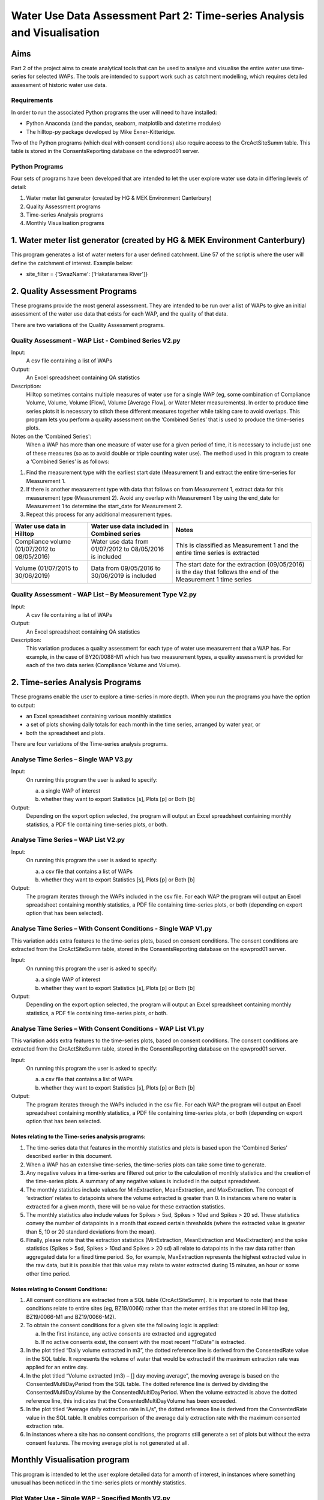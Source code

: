 =============================================================================
Water Use Data Assessment Part 2: Time-series Analysis and Visualisation
=============================================================================

Aims
=====

Part 2 of the project aims to create analytical tools that can be used to analyse and visualise the entire water use time-series for selected WAPs. The tools are intended to support work such as catchment modelling, which requires detailed assessment of historic water use data.

Requirements
---------------

In order to run the associated Python programs the user will need to have installed:

-	Python Anaconda (and the pandas, seaborn, matplotlib and datetime modules)  
-	The hilltop-py package developed by Mike Exner-Kitteridge.

Two of the Python programs (which deal with consent conditions) also require access to the CrcActSiteSumm table. This table is stored in the ConsentsReporting database on the edwprod01 server.

Python Programs
-----------------

Four sets of programs have been developed that are intended to let the user explore water use data in differing levels of detail:

1.	Water meter list generator (created by HG & MEK Environment Canterbury)
2.	Quality Assessment programs
3.	Time-series Analysis programs
4.	Monthly Visualisation programs

1.	Water meter list generator (created by HG & MEK Environment Canterbury)
==========================================================================

This program generates a list of water meters for a user defined catchment.
Line 57 of the script is where the user will define the catchment of interest. Example below:

-	site_filter = {'SwazName': ['Hakataramea River']}

2.	Quality Assessment Programs
================================

These programs provide the most general assessment. They are intended to be run over a list of WAPs to give an initial assessment of the water use data that exists for each WAP, and the quality of that data. 

There are two variations of the Quality Assessment programs.

Quality Assessment - WAP List - Combined Series V2.py
--------------------------------------------------------

Input:
	A csv file containing a list of WAPs
Output:
	An Excel spreadsheet containing QA statistics
Description:
	Hilltop sometimes contains multiple measures of water use for a single WAP (eg, some combination of Compliance Volume, Volume, Volume [Flow], Volume [Average Flow], or Water Meter measurements). In order to produce time series plots it is necessary to stitch these different measures together while taking care to avoid overlaps. This program lets you perform a quality assessment on the ‘Combined Series’ that is used to produce the time-series plots.
Notes on the ‘Combined Series':
	When a WAP has more than one measure of water use for a given period of time, it is necessary to include just one of these measures (so as to avoid double or triple counting water use). The method used in this program to create a ‘Combined Series’ is as follows:

1.	Find the measurement type with the earliest start date (Measurement 1) and extract the entire time-series for Measurement 1.
2.	If there is another measurement type with data that follows on from Measurement 1, extract data for this measurement type (Measurement 2). Avoid any overlap with Measurement 1 by using the end_date for Measurement 1 to determine the start_date for Measurement 2.
3.	Repeat this process for any additional measurement types.

=============================================    ===========================================================    ==================================================================================================================
Water use data in Hilltop                        Water use data included in Combined series                     Notes
=============================================    ===========================================================    ==================================================================================================================
Compliance volume (01/07/2012 to 08/05/2016)     Water use data from 01/07/2012 to 08/05/2016 is included       This is classified as Measurement 1 and the entire time series is extracted
Volume (01/07/2015 to 30/06/2019)                Data from 09/05/2016 to 30/06/2019 is included                 The start date for the extraction (09/05/2016) is the day that follows the end of the Measurement 1 time series
=============================================    ===========================================================    ==================================================================================================================

Quality Assessment - WAP List – By Measurement Type V2.py
-----------------------------------------------------------

Input:
	A csv file containing a list of WAPs
Output:
	An Excel spreadsheet containing QA statistics
Description:
	This variation produces a quality assessment for each type of water use measurement that a WAP has. For example, in the case of BY20/0088-M1 which has two measurement types, a quality assessment is provided for each of the two data series (Compliance Volume and Volume).


2.	Time-series Analysis Programs
===================================
These programs enable the user to explore a time-series in more depth. When you run the programs you have the option to output:

-	an Excel spreadsheet containing various monthly statistics
-	a set of plots showing daily totals for each month in the time series, arranged by water year, or
-	both the spreadsheet and plots.

There are four variations of the Time-series analysis programs.

Analyse Time Series – Single WAP V3.py
-----------------------------------------
Input:
	On running this program the user is asked to specify:
	
	a.	a single WAP of interest
	b.	whether they want to export Statistics [s], Plots [p] or Both [b]
	
Output:
	Depending on the export option selected, the program will output an Excel spreadsheet containing monthly statistics, a PDF file containing time-series plots, or both. 
	
Analyse Time Series – WAP List V2.py
-------------------------------------
Input:
	On running this program the user is asked to specify:

	a.	a csv file that contains a list of WAPs
	b.	whether they want to export Statistics [s], Plots [p] or Both [b]
	
Output:
	The program iterates through the WAPs included in the csv file. For each WAP the program will output an Excel spreadsheet containing monthly statistics, a PDF file containing time-series plots, or both (depending on export option that has been selected).
	
Analyse Time Series – With Consent Conditions - Single WAP V1.py
------------------------------------------------------------------
This variation adds extra features to the time-series plots, based on consent conditions. The consent conditions are extracted from the CrcActSiteSumm table, stored in the ConsentsReporting database on the epwprod01 server.

Input:
	On running this program the user is asked to specify:
	
	a.	a single WAP of interest
	b.	whether they want to export Statistics [s], Plots [p] or Both [b]
	
Output:
	Depending on the export option selected, the program will output an Excel spreadsheet containing monthly statistics, a PDF file containing time-series plots, or both. 

Analyse Time Series – With Consent Conditions - WAP List V1.py
----------------------------------------------------------------
This variation adds extra features to the time-series plots, based on consent conditions. The consent conditions are extracted from the CrcActSiteSumm table, stored in the ConsentsReporting database on the epwprod01 server.

Input:
	On running this program the user is asked to specify:
	
	a.	a csv file that contains a list of WAPs
	b.	whether they want to export Statistics [s], Plots [p] or Both [b]
	
Output:
	The program iterates through the WAPs included in the csv file. For each WAP the program will output an Excel spreadsheet containing monthly statistics, a PDF file containing time-series plots, or both (depending on export option that has been selected.

Notes relating to the Time-series analysis programs:
^^^^^^^^^^^^^^^^^^^^^^^^^^^^^^^^^^^^^^^^^^^^^^^^^^^^^^^^
1.	The time-series data that features in the monthly statistics and plots is based upon the ‘Combined Series’ described earlier in this document.
2.	When a WAP has an extensive time-series, the time-series plots can take some time to generate.
3.	Any negative values in a time-series are filtered out prior to the calculation of monthly statistics and the creation of the time-series plots. A summary of any negative values is included in the output spreadsheet.
4.	The monthly statistics include values for MinExtraction, MeanExtraction, and MaxExtraction. The concept of ‘extraction’ relates to datapoints where the volume extracted is greater than 0. In instances where no water is extracted for a given month, there will be no value for these extraction statistics.
5.	The monthly statistics also include values for Spikes > 5sd, Spikes > 10sd and Spikes > 20 sd. These statistics convey the number of datapoints in a month that exceed certain thresholds (where the extracted value is greater than 5, 10 or 20 standard deviations from the mean).
6.	Finally, please note that the extraction statistics (MinExtraction, MeanExtraction and MaxExtraction) and the spike statistics (Spikes > 5sd, Spikes > 10sd and Spikes > 20 sd) all relate to datapoints in the raw data rather than aggregated data for a  fixed time period. So, for example, MaxExtraction represents the highest extracted value in the raw data, but it is possible that this value may relate to water extracted during 15 minutes, an hour or some other time period. 

Notes relating to Consent Conditions: 
^^^^^^^^^^^^^^^^^^^^^^^^^^^^^^^^^^^^^^
1.	All consent conditions are extracted from a SQL table (CrcActSiteSumm). It is important to note that these conditions relate to entire sites (eg, BZ19/0066) rather than the meter entities that are stored in Hilltop (eg, BZ19/0066-M1 and BZ19/0066-M2).
2.	To obtain the consent conditions for a given site the following logic is applied:

	a.	In the first instance, any active consents are extracted and aggregated
	b.	If no active consents exist, the consent with the most recent “ToDate” is extracted.
3.	In the plot titled “Daily volume extracted in m3”, the dotted reference line is derived from the ConsentedRate value in the SQL table. It represents the volume of water that would be extracted if the maximum extraction rate was applied for an entire day.
4.	In the plot titled “Volume extracted (m3) – [] day moving average”, the moving average is based on the ConsentedMultiDayPeriod from the SQL table. The dotted reference line is derived by dividing the ConsentedMultiDayVolume by the ConsentedMultiDayPeriod. When the volume extracted is above the dotted reference line, this indicates that the ConsentedMultiDayVolume has been exceeded.
5.	In the plot titled “Average daily extraction rate in L/s”, the dotted reference line is derived from the ConsentedRate value in the SQL table. It enables comparison of the average daily extraction rate with the maximum consented extraction rate.
6.	In instances where a site has no consent conditions, the programs still generate a set of plots but without the extra consent features. The moving average plot is not generated at all.


Monthly Visualisation program
=================================
This program is intended to let the user explore detailed data for a month of interest, in instances where something unusual has been noticed in the time-series plots or monthly statistics.

Plot Water Use - Single WAP - Specified Month V2.py
-----------------------------------------------------
Input:
	On running this program the user is asked to specify:
	
	a.	the WAP of interest
	b.	the start date for the plots in YYYY-MM-DD format
	
Output:
The program generates a PDF file containing water use plots, with hourly totals, over a 35 day time period. If the WAP has more than one measurement type during the specified time period, a separate PDF file is generated for each measurement type.

Notes relating to the Monthly Visualisation program:
^^^^^^^^^^^^^^^^^^^^^^^^^^^^^^^^^^^^^^^^^^^^^^^^^^^^^^^^
1.	This program does not filter out any negative values that may be in the raw data.
2.	Volume extracted is visualised using both a line plot and a bar plot as both of these are beneficial in different circumstances.

Troubleshooting
=================

1.	Temporary errors with the Hilltop web server

	-	Occasionally the Hilltop web server is offline and you may get an unusual error when running a program (eg, a message saying that a WAP doesn’t exist in the WaterUse.hts file, even though you know it does). This is a temporary issue and is normally resolved when you re-run the program.

2.	Oddities in historic Hilltop water use data

	-	During testing of these programs, various oddities were observed in the historic Hilltop data. Examples of these oddities included:
	
	a.	WAPs with incomplete measurement lists in the Hilltop WaterUse.hts file. 
	b.	WAPs with water use data stored using the wrong measurement type.
	
Please let me know if the program ever crashes, or returns warning messages, as this may indicate additional oddities that need to be considered.






